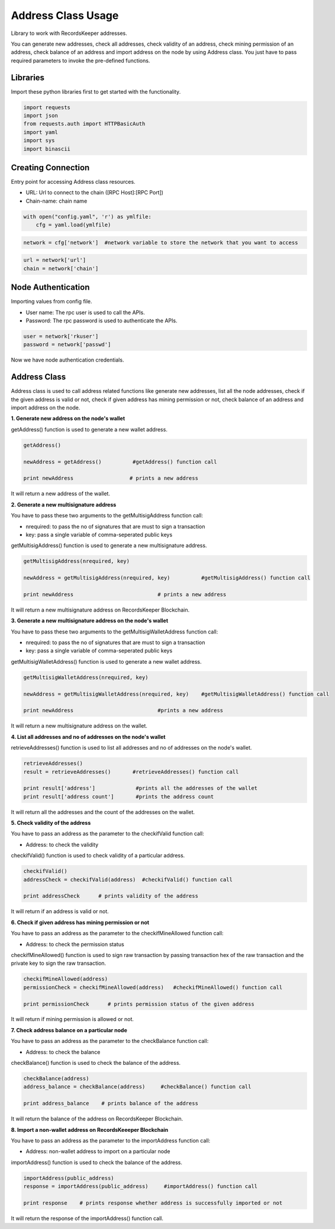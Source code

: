 ===================
Address Class Usage
===================

Library to work with RecordsKeeper addresses.

You can generate new addresses, check all addresses, check validity of an address, check mining permission of an address, check balance of an address and import address on the node by using Address class. You just have to pass required parameters to invoke the pre-defined functions.

Libraries
---------

Import these python libraries first to get started with the functionality.

.. code-block:: python

    import requests
    import json
    from requests.auth import HTTPBasicAuth
    import yaml
    import sys
    import binascii


Creating Connection
-------------------

Entry point for accessing Address class resources.

* URL: Url to connect to the chain ([RPC Host]:[RPC Port])
* Chain-name: chain name

.. code-block:: python
    
    with open("config.yaml", 'r') as ymlfile:
        cfg = yaml.load(ymlfile)

.. code-block:: python

    network = cfg['network']  #network variable to store the network that you want to access


.. code-block:: python 

    url = network['url']
    chain = network['chain']


Node Authentication
-------------------

Importing values from config file.

* User name: The rpc user is used to call the APIs.
* Password: The rpc password is used to authenticate the APIs.

.. code-block:: python
    
    user = network['rkuser']
    password = network['passwd']

Now we have node authentication credentials.

Address Class
-------------

.. class:: Address

    Address class is used to call address related functions like generate new addresses, list all the node addresses, check if the given address is valid or not, check if given address has mining permission or not, check balance of an address and import address on the node.


**1. Generate new address on the node's wallet**

getAddress() function is used to generate a new wallet address.

.. code-block:: python

    getAddress()  

    newAddress = getAddress()          #getAddress() function call   

    print newAddress                  # prints a new address

It will return a new address of the wallet.


**2. Generate a new multisignature address**

You have to pass these two arguments to the getMultisigAddress function call:

* nrequired: to pass the no of signatures that are must to sign a transaction
* key: pass a single variable of comma-seperated public keys

getMultisigAddress() function is used to generate a new multisignature address.

.. code-block:: python

    getMultisigAddress(nrequired, key)  

    newAddress = getMultisigAddress(nrequired, key)          #getMultisigAddress() function call   

    print newAddress                           # prints a new address

It will return a new multisignature address on RecordsKeeper Blockchain.


**3. Generate a new multisignature address on the node's wallet**

You have to pass these two arguments to the getMultisigWalletAddress function call:

* nrequired: to pass the no of signatures that are must to sign a transaction
* key: pass a single variable of comma-seperated public keys

getMultisigWalletAddress() function is used to generate a new wallet address.

.. code-block:: python

    getMultisigWalletAddress(nrequired, key)  

    newAddress = getMultisigWalletAddress(nrequired, key)    #getMultisigWalletAddress() function call   

    print newAddress                           #prints a new address

It will return a new multisignature address on the wallet.


**4. List all addresses and no of addresses on the node's wallet**

retrieveAddresses() function is used to list all addresses and no of addresses on the node's wallet.

.. code-block:: python

    retrieveAddresses()  
    result = retrieveAddresses()       #retrieveAddresses() function call
  
    print result['address']             #prints all the addresses of the wallet
    print result['address count']       #prints the address count

It will return all the addresses and the count of the addresses on the wallet.


**5. Check validity of the address**

You have to pass an address as the parameter to the checkifValid function call:

* Address: to check the validity

checkifValid() function is used to check validity of a particular address. 

.. code-block:: python

    checkifValid()  
    addressCheck = checkifValid(address)  #checkifValid() function call 
  
    print addressCheck      # prints validity of the address

It will return if an address is valid or not.


**6. Check if given address has mining permission or not**

You have to pass an address as the parameter to the checkifMineAllowed function call:

* Address: to check the permission status

checkifMineAllowed() function is used to sign raw transaction by passing transaction hex of the raw transaction and the private key to sign the raw transaction. 

.. code-block:: python

    checkifMineAllowed(address) 
    permissionCheck = checkifMineAllowed(address)   #checkifMineAllowed() function call
    
    print permissionCheck      # prints permission status of the given address

It will return if mining permission is allowed or not.


**7. Check address balance on a particular node**

You have to pass an address as the parameter to the checkBalance function call:

* Address: to check the balance

checkBalance() function is used to check the balance of the address. 

.. code-block:: python

    checkBalance(address)
    address_balance = checkBalance(address)     #checkBalance() function call
  
    print address_balance    # prints balance of the address

It will return the balance of the address on RecordsKeeper Blockchain.


**8. Import a non-wallet address on RecordsKeeeper Blockchain**

You have to pass an address as the parameter to the importAddress function call:

* Address: non-wallet address to import on a particular node

importAddress() function is used to check the balance of the address. 

.. code-block:: python

    importAddress(public_address)
    response = importAddress(public_address)     #importAddress() function call
  
    print response    # prints response whether address is successfully imported or not

It will return the response of the importAddress() function call.
